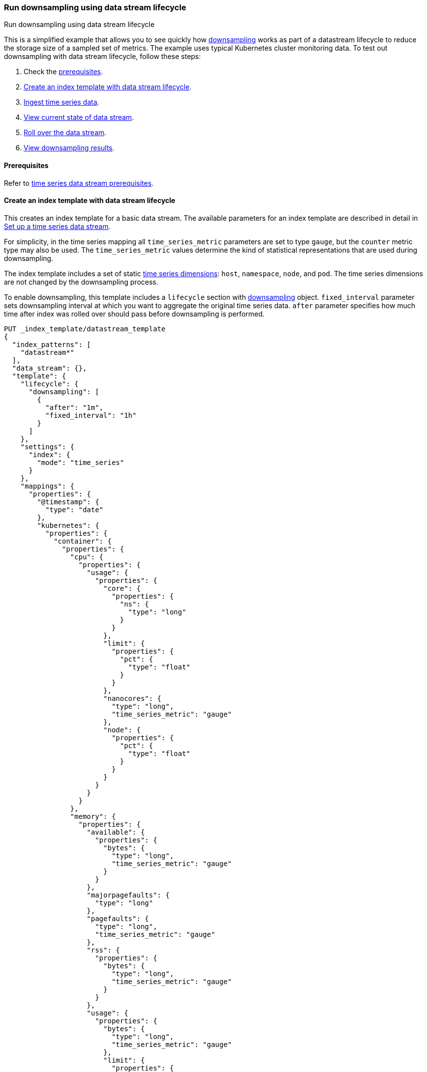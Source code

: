 [[downsampling-dsl]]
=== Run downsampling using data stream lifecycle
++++
<titleabbrev>Run downsampling using data stream lifecycle</titleabbrev>
++++

This is a simplified example that allows you to see quickly how
<<downsampling,downsampling>> works as part of a datastream lifecycle to reduce the
storage size of a sampled set of metrics. The example uses typical Kubernetes
cluster monitoring data. To test out downsampling with data stream lifecycle, follow these steps:

. Check the <<downsampling-dsl-prereqs,prerequisites>>.
. <<downsampling-dsl-create-index-template>>.
. <<downsampling-dsl-ingest-data>>.
. <<downsampling-dsl-view-data-stream-state>>.
. <<downsampling-dsl-rollover>>.
. <<downsampling-dsl-view-results>>.

[discrete]
[[downsampling-dsl-prereqs]]
==== Prerequisites

Refer to <<tsds-prereqs,time series data stream prerequisites>>.

[discrete]
[[downsampling-dsl-create-index-template]]
==== Create an index template with data stream lifecycle

This creates an index template for a basic data stream. The available parameters
for an index template are described in detail in <<set-up-a-data-stream,Set up a
time series data stream>>.

For simplicity, in the time series mapping all `time_series_metric` parameters
are set to type `gauge`, but the `counter` metric type may also be used. The
`time_series_metric` values determine the kind of statistical representations
that are used during downsampling.

The index template includes a set of static <<time-series-dimension,time series
dimensions>>: `host`, `namespace`, `node`, and `pod`. The time series dimensions
are not changed by the downsampling process.

To enable downsampling, this template includes a `lifecycle` section with <<data-streams-put-lifecycle-downsampling-example, downsampling>> object. `fixed_interval` parameter sets downsampling interval at which you want to aggregate the original time series data. `after` parameter specifies how much time after index was rolled over should pass before downsampling is performed.

[source,console]
----
PUT _index_template/datastream_template
{
  "index_patterns": [
    "datastream*"
  ],
  "data_stream": {},
  "template": {
    "lifecycle": {
      "downsampling": [
        {
          "after": "1m",
          "fixed_interval": "1h"
        }
      ]
    },
    "settings": {
      "index": {
        "mode": "time_series"
      }
    },
    "mappings": {
      "properties": {
        "@timestamp": {
          "type": "date"
        },
        "kubernetes": {
          "properties": {
            "container": {
              "properties": {
                "cpu": {
                  "properties": {
                    "usage": {
                      "properties": {
                        "core": {
                          "properties": {
                            "ns": {
                              "type": "long"
                            }
                          }
                        },
                        "limit": {
                          "properties": {
                            "pct": {
                              "type": "float"
                            }
                          }
                        },
                        "nanocores": {
                          "type": "long",
                          "time_series_metric": "gauge"
                        },
                        "node": {
                          "properties": {
                            "pct": {
                              "type": "float"
                            }
                          }
                        }
                      }
                    }
                  }
                },
                "memory": {
                  "properties": {
                    "available": {
                      "properties": {
                        "bytes": {
                          "type": "long",
                          "time_series_metric": "gauge"
                        }
                      }
                    },
                    "majorpagefaults": {
                      "type": "long"
                    },
                    "pagefaults": {
                      "type": "long",
                      "time_series_metric": "gauge"
                    },
                    "rss": {
                      "properties": {
                        "bytes": {
                          "type": "long",
                          "time_series_metric": "gauge"
                        }
                      }
                    },
                    "usage": {
                      "properties": {
                        "bytes": {
                          "type": "long",
                          "time_series_metric": "gauge"
                        },
                        "limit": {
                          "properties": {
                            "pct": {
                              "type": "float"
                            }
                          }
                        },
                        "node": {
                          "properties": {
                            "pct": {
                              "type": "float"
                            }
                          }
                        }
                      }
                    },
                    "workingset": {
                      "properties": {
                        "bytes": {
                          "type": "long",
                          "time_series_metric": "gauge"
                        }
                      }
                    }
                  }
                },
                "name": {
                  "type": "keyword"
                },
                "start_time": {
                  "type": "date"
                }
              }
            },
            "host": {
              "type": "keyword",
              "time_series_dimension": true
            },
            "namespace": {
              "type": "keyword",
              "time_series_dimension": true
            },
            "node": {
              "type": "keyword",
              "time_series_dimension": true
            },
            "pod": {
              "type": "keyword",
              "time_series_dimension": true
            }
          }
        }
      }
    }
  }
}
----

////
[source,console]
----
DELETE _index_template/*
----
// TEST[continued]
////

[discrete]
[[downsampling-dsl-ingest-data]]
==== Ingest time series data

Use a bulk API request to automatically create your TSDS and index a set of ten
documents.

**Important:** Before running this bulk request you need to update the
timestamps to within three to five hours after your current time. That is,
search `2022-06-21T15` and replace with your present date, and adjust the hour
to your current time plus three hours.

[source,console]
----
PUT /datastream/_bulk?refresh
{"create": {}}
{"@timestamp":"2022-06-21T15:49:00Z","kubernetes":{"host":"gke-apps-0","node":"gke-apps-0-0","pod":"gke-apps-0-0-0","container":{"cpu":{"usage":{"nanocores":91153,"core":{"ns":12828317850},"node":{"pct":2.77905e-05},"limit":{"pct":2.77905e-05}}},"memory":{"available":{"bytes":463314616},"usage":{"bytes":307007078,"node":{"pct":0.01770037710617187},"limit":{"pct":9.923134671484496e-05}},"workingset":{"bytes":585236},"rss":{"bytes":102728},"pagefaults":120901,"majorpagefaults":0},"start_time":"2021-03-30T07:59:06Z","name":"container-name-44"},"namespace":"namespace26"}}
{"create": {}}
{"@timestamp":"2022-06-21T15:45:50Z","kubernetes":{"host":"gke-apps-0","node":"gke-apps-0-0","pod":"gke-apps-0-0-0","container":{"cpu":{"usage":{"nanocores":124501,"core":{"ns":12828317850},"node":{"pct":2.77905e-05},"limit":{"pct":2.77905e-05}}},"memory":{"available":{"bytes":982546514},"usage":{"bytes":360035574,"node":{"pct":0.01770037710617187},"limit":{"pct":9.923134671484496e-05}},"workingset":{"bytes":1339884},"rss":{"bytes":381174},"pagefaults":178473,"majorpagefaults":0},"start_time":"2021-03-30T07:59:06Z","name":"container-name-44"},"namespace":"namespace26"}}
{"create": {}}
{"@timestamp":"2022-06-21T15:44:50Z","kubernetes":{"host":"gke-apps-0","node":"gke-apps-0-0","pod":"gke-apps-0-0-0","container":{"cpu":{"usage":{"nanocores":38907,"core":{"ns":12828317850},"node":{"pct":2.77905e-05},"limit":{"pct":2.77905e-05}}},"memory":{"available":{"bytes":862723768},"usage":{"bytes":379572388,"node":{"pct":0.01770037710617187},"limit":{"pct":9.923134671484496e-05}},"workingset":{"bytes":431227},"rss":{"bytes":386580},"pagefaults":233166,"majorpagefaults":0},"start_time":"2021-03-30T07:59:06Z","name":"container-name-44"},"namespace":"namespace26"}}
{"create": {}}
{"@timestamp":"2022-06-21T15:44:40Z","kubernetes":{"host":"gke-apps-0","node":"gke-apps-0-0","pod":"gke-apps-0-0-0","container":{"cpu":{"usage":{"nanocores":86706,"core":{"ns":12828317850},"node":{"pct":2.77905e-05},"limit":{"pct":2.77905e-05}}},"memory":{"available":{"bytes":567160996},"usage":{"bytes":103266017,"node":{"pct":0.01770037710617187},"limit":{"pct":9.923134671484496e-05}},"workingset":{"bytes":1724908},"rss":{"bytes":105431},"pagefaults":233166,"majorpagefaults":0},"start_time":"2021-03-30T07:59:06Z","name":"container-name-44"},"namespace":"namespace26"}}
{"create": {}}
{"@timestamp":"2022-06-21T15:44:00Z","kubernetes":{"host":"gke-apps-0","node":"gke-apps-0-0","pod":"gke-apps-0-0-0","container":{"cpu":{"usage":{"nanocores":150069,"core":{"ns":12828317850},"node":{"pct":2.77905e-05},"limit":{"pct":2.77905e-05}}},"memory":{"available":{"bytes":639054643},"usage":{"bytes":265142477,"node":{"pct":0.01770037710617187},"limit":{"pct":9.923134671484496e-05}},"workingset":{"bytes":1786511},"rss":{"bytes":189235},"pagefaults":138172,"majorpagefaults":0},"start_time":"2021-03-30T07:59:06Z","name":"container-name-44"},"namespace":"namespace26"}}
{"create": {}}
{"@timestamp":"2022-06-21T15:42:40Z","kubernetes":{"host":"gke-apps-0","node":"gke-apps-0-0","pod":"gke-apps-0-0-0","container":{"cpu":{"usage":{"nanocores":82260,"core":{"ns":12828317850},"node":{"pct":2.77905e-05},"limit":{"pct":2.77905e-05}}},"memory":{"available":{"bytes":854735585},"usage":{"bytes":309798052,"node":{"pct":0.01770037710617187},"limit":{"pct":9.923134671484496e-05}},"workingset":{"bytes":924058},"rss":{"bytes":110838},"pagefaults":259073,"majorpagefaults":0},"start_time":"2021-03-30T07:59:06Z","name":"container-name-44"},"namespace":"namespace26"}}
{"create": {}}
{"@timestamp":"2022-06-21T15:42:10Z","kubernetes":{"host":"gke-apps-0","node":"gke-apps-0-0","pod":"gke-apps-0-0-0","container":{"cpu":{"usage":{"nanocores":153404,"core":{"ns":12828317850},"node":{"pct":2.77905e-05},"limit":{"pct":2.77905e-05}}},"memory":{"available":{"bytes":279586406},"usage":{"bytes":214904955,"node":{"pct":0.01770037710617187},"limit":{"pct":9.923134671484496e-05}},"workingset":{"bytes":1047265},"rss":{"bytes":91914},"pagefaults":302252,"majorpagefaults":0},"start_time":"2021-03-30T07:59:06Z","name":"container-name-44"},"namespace":"namespace26"}}
{"create": {}}
{"@timestamp":"2022-06-21T15:40:20Z","kubernetes":{"host":"gke-apps-0","node":"gke-apps-0-0","pod":"gke-apps-0-0-0","container":{"cpu":{"usage":{"nanocores":125613,"core":{"ns":12828317850},"node":{"pct":2.77905e-05},"limit":{"pct":2.77905e-05}}},"memory":{"available":{"bytes":822782853},"usage":{"bytes":100475044,"node":{"pct":0.01770037710617187},"limit":{"pct":9.923134671484496e-05}},"workingset":{"bytes":2109932},"rss":{"bytes":278446},"pagefaults":74843,"majorpagefaults":0},"start_time":"2021-03-30T07:59:06Z","name":"container-name-44"},"namespace":"namespace26"}}
{"create": {}}
{"@timestamp":"2022-06-21T15:40:10Z","kubernetes":{"host":"gke-apps-0","node":"gke-apps-0-0","pod":"gke-apps-0-0-0","container":{"cpu":{"usage":{"nanocores":100046,"core":{"ns":12828317850},"node":{"pct":2.77905e-05},"limit":{"pct":2.77905e-05}}},"memory":{"available":{"bytes":567160996},"usage":{"bytes":362826547,"node":{"pct":0.01770037710617187},"limit":{"pct":9.923134671484496e-05}},"workingset":{"bytes":1986724},"rss":{"bytes":402801},"pagefaults":296495,"majorpagefaults":0},"start_time":"2021-03-30T07:59:06Z","name":"container-name-44"},"namespace":"namespace26"}}
{"create": {}}
{"@timestamp":"2022-06-21T15:38:30Z","kubernetes":{"host":"gke-apps-0","node":"gke-apps-0-0","pod":"gke-apps-0-0-0","container":{"cpu":{"usage":{"nanocores":40018,"core":{"ns":12828317850},"node":{"pct":2.77905e-05},"limit":{"pct":2.77905e-05}}},"memory":{"available":{"bytes":1062428344},"usage":{"bytes":265142477,"node":{"pct":0.01770037710617187},"limit":{"pct":9.923134671484496e-05}},"workingset":{"bytes":2294743},"rss":{"bytes":340623},"pagefaults":224530,"majorpagefaults":0},"start_time":"2021-03-30T07:59:06Z","name":"container-name-44"},"namespace":"namespace26"}}

----
// TEST[skip: timestamp values won't match an accepted range in the TSDS]

[discrete]
[[downsampling-dsl-view-data-stream-state]]
==== View current state of data stream

Now that you've created and added documents to the data stream, check to confirm
the current state of the new index.

[source,console]
----
GET _data_stream
----
// TEST[skip: temporal_ranges and index names won't match]

If the data stream lifecycle policy has not yet been applied, your results will be like the
following. Note the original `index_name`: `.ds-datastream-2024.04.29-000001`.

[source,console-result]
----
{
  "data_streams": [
    {
      "name": "datastream",
      "timestamp_field": {
        "name": "@timestamp"
      },
      "indices": [
        {
          "index_name": ".ds-datastream-2024.04.29-000001",
          "index_uuid": "vUMNtCyXQhGdlo1BD-cGRw",
          "managed_by": "Data stream lifecycle"
        }
      ],
      "generation": 1,
      "status": "GREEN",
      "template": "datastream_template",
      "lifecycle": {
        "enabled": true,
        "downsampling": [
          {
            "after": "1m",
            "fixed_interval": "1h"
          }
        ]
      },
      "next_generation_managed_by": "Data stream lifecycle",
      "hidden": false,
      "system": false,
      "allow_custom_routing": false,
      "replicated": false,
      "rollover_on_write": false,
      "time_series": {
        "temporal_ranges": [
          {
            "start": "2024-04-29T15:55:46.000Z",
            "end": "2024-04-29T18:25:46.000Z"
          }
        ]
      }
    }
  ]
}
----
// TEST[skip: some fields are removed for brevity]
// TEST[continued]

Next, run a search query:

[source,console]
----
GET datastream/_search
----
// TEST[skip: timestamp values won't match]

The query returns your ten newly added documents.

[source,console-result]
----
{
  "took": 23,
  "timed_out": false,
  "_shards": {
    "total": 1,
    "successful": 1,
    "skipped": 0,
    "failed": 0
  },
  "hits": {
    "total": {
      "value": 10,
      "relation": "eq"
    },
...
----
// TEST[skip: some fields are removed for brevity]
// TEST[continued]

[discrete]
[[downsampling-dsl-rollover]]
==== Roll over the data stream

Data stream lifecycle will automatically roll over data stream and perform downsampling. This step is only needed in order to see downsampling results in scope of this tutorial.

Roll over the data stream using the <<indices-rollover-index,rollover API>>:

[source,console]
----
POST /datastream/_rollover/
----
// TEST[continued]

[discrete]
[[downsampling-dsl-view-results]]
==== View downsampling results

By default, data stream lifecycle actions are executed every five minutes. Downsampling takes place after the index is rolled over and the <<index-time-series-end-time, index time series end time>>
has lapsed as the source index is still expected to receive major writes until then. Index is now rolled over after previous step but its time series range end is likely still in the future. Once index time series range is in the past, re-run the `GET _data_stream` request.

[source,console]
----
GET _data_stream
----
// TEST[skip: temporal_ranges and index names won't match]

After the data stream lifecycle action was executed, original
`.ds-datastream-2024.04.29-000001` index is replaced with a new, downsampled
index, in this case `downsample-1h-.ds-datastream-2024.04.29-000001`.

[source,console-result]
----
{
  "data_streams": [
    {
      "name": "datastream",
      "timestamp_field": {
        "name": "@timestamp"
      },
      "indices": [
        {
          "index_name": "downsample-1h-.ds-datastream-2024.04.29-000001",
          "index_uuid": "VqXuShP4T8ODAOnWFcqitg",
          "managed_by": "Data stream lifecycle"
        },
        {
          "index_name": ".ds-datastream-2024.04.29-000002",
          "index_uuid": "8gCeSdjUSWG-o-PeEAJ0jA",
          "managed_by": "Data stream lifecycle"
        }
      ],
...
----
// TEST[skip: some fields are removed for brevity]
// TEST[continued]

Run a search query on the datastream (note that when querying downsampled indices there are <<querying-downsampled-indices-notes,a few nuances to be aware of>>).

[source,console]
----
GET datastream/_search
----
// TEST[continued]

The new downsampled index contains just one document that includes the `min`,
`max`, `sum`, and `value_count` statistics based off of the original sampled
metrics.

[source,console-result]
----
{
  "took": 26,
  "timed_out": false,
  "_shards": {
    "total": 2,
    "successful": 2,
    "skipped": 0,
    "failed": 0
  },
  "hits": {
    "total": {
      "value": 1,
      "relation": "eq"
    },
    "max_score": 1,
    "hits": [
      {
        "_index": "downsample-1h-.ds-datastream-2024.04.29-000001",
        "_id": "0eL0wMf38sl_s5JnAAABjyrMjoA",
        "_score": 1,
        "_source": {
          "@timestamp": "2024-04-29T17:00:00.000Z",
          "_doc_count": 10,
          "kubernetes": {
            "container": {
              "cpu": {
                "usage": {
                  "core": {
                    "ns": 12828317850
                  },
                  "limit": {
                    "pct": 0.0000277905
                  },
                  "nanocores": {
                    "min": 38907,
                    "max": 153404,
                    "sum": 992677,
                    "value_count": 10
                  },
                  "node": {
                    "pct": 0.0000277905
                  }
                }
              },
              "memory": {
                "available": {
                  "bytes": {
                    "min": 279586406,
                    "max": 1062428344,
                    "sum": 7101494721,
                    "value_count": 10
                  }
                },
                "majorpagefaults": 0,
                "pagefaults": {
                  "min": 74843,
                  "max": 302252,
                  "sum": 2061071,
                  "value_count": 10
                },
                "rss": {
                  "bytes": {
                    "min": 91914,
                    "max": 402801,
                    "sum": 2389770,
                    "value_count": 10
                  }
                },
                "usage": {
                  "bytes": {
                    "min": 100475044,
                    "max": 379572388,
                    "sum": 2668170609,
                    "value_count": 10
                  },
                  "limit": {
                    "pct": 0.00009923134
                  },
                  "node": {
                    "pct": 0.017700378
                  }
                },
                "workingset": {
                  "bytes": {
                    "min": 431227,
                    "max": 2294743,
                    "sum": 14230488,
                    "value_count": 10
                  }
                }
              },
              "name": "container-name-44",
              "start_time": "2021-03-30T07:59:06.000Z"
            },
            "host": "gke-apps-0",
            "namespace": "namespace26",
            "node": "gke-apps-0-0",
            "pod": "gke-apps-0-0-0"
          }
        }
      }
    ]
  }
}
----
// TEST[skip: timestamp values won't match]
// TEST[continued]

Use the <<data-stream-stats-api,data stream stats API>> to get statistics for
the data stream, including the storage size.

[source,console]
----
GET /_data_stream/datastream/_stats?human=true
----
// TEST[continued]

[source,console-result]
----
{
  "_shards": {
    "total": 4,
    "successful": 4,
    "failed": 0
  },
  "data_stream_count": 1,
  "backing_indices": 2,
  "total_store_size": "37.3kb",
  "total_store_size_bytes": 38230,
  "data_streams": [
    {
      "data_stream": "datastream",
      "backing_indices": 2,
      "store_size": "37.3kb",
      "store_size_bytes": 38230,
      "maximum_timestamp": 1714410000000
    }
  ]
}
----
// TEST[skip: exact size may be different]
// TEST[continued]

This example demonstrates how downsampling works as part of a data stream lifecycle to
reduce the storage size of metrics data as it becomes less current and less
frequently queried.

////
[source,console]
----
DELETE _data_stream/*
DELETE _index_template/*
----
// TEST[continued]
////
